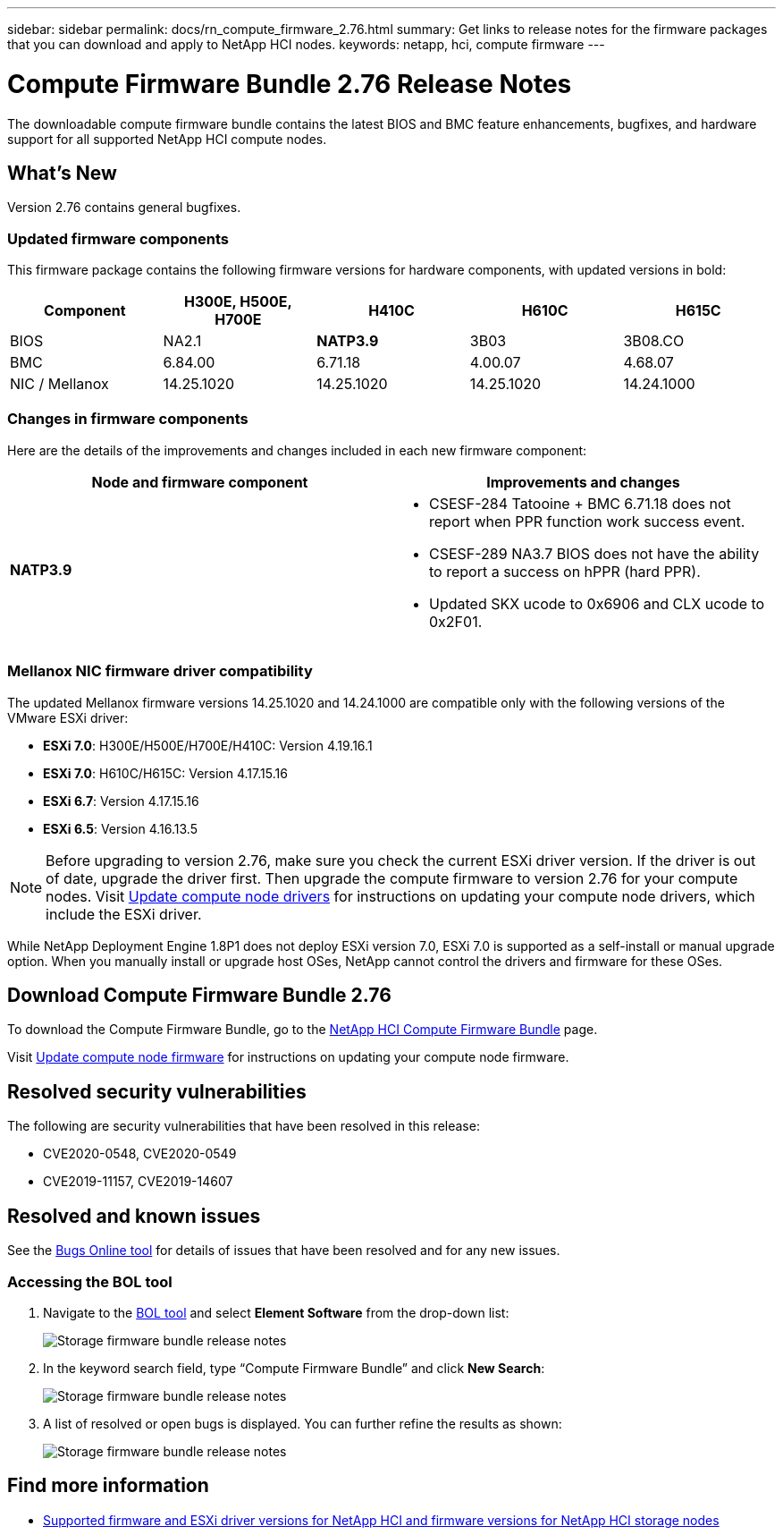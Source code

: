 ---
sidebar: sidebar
permalink: docs/rn_compute_firmware_2.76.html
summary: Get links to release notes for the firmware packages that you can download and apply to NetApp HCI nodes.
keywords: netapp, hci, compute firmware
---
////
This file isn't included in the sidebar nav system. It is only linked to from the rn_relatedrn.adoc file, and this is by design. It might be a totally poor design, but we're going to try it out. -MW, 6-3-2020
////
= Compute Firmware Bundle 2.76 Release Notes
:hardbreaks:
:nofooter:
:icons: font
:linkattrs:
:imagesdir: ../media/

[.lead]
The downloadable compute firmware bundle contains the latest BIOS and BMC feature enhancements, bugfixes, and hardware support for all supported NetApp HCI compute nodes.

== What's New
Version 2.76 contains general bugfixes.

=== Updated firmware components
This firmware package contains the following firmware versions for hardware components, with updated versions in bold:

|===
|Component |H300E, H500E, H700E |H410C |H610C |H615C

|BIOS
|NA2.1
|*NATP3.9*
|3B03
|3B08.CO

|BMC
|6.84.00
|6.71.18
|4.00.07
|4.68.07

|NIC / Mellanox
|14.25.1020
|14.25.1020
|14.25.1020
|14.24.1000
|===

=== Changes in firmware components
Here are the details of the improvements and changes included in each new firmware component:

|===
|Node and firmware component |Improvements and changes

|*NATP3.9*
a|
* CSESF-284 Tatooine + BMC 6.71.18 does not report when PPR function work success event.
* CSESF-289 NA3.7 BIOS does not have the ability to report a success on hPPR (hard PPR).
* Updated SKX ucode to 0x6906 and CLX ucode to 0x2F01.
|Updated SKX ucode to 0x6906 and CLX ucode to 0x2F01.

// |H300E, H500E, H700E BMC 6.84.00
// |Disabled TLS 1.0 and 1.1 support (this BMC version was delivered in Compute Firmware Bundle 12.2.109 as well.)
|===

// |H610C BIOS 3B03
// a|
//
// * Improved handling of memory failures
// * Added the latest Intel NVM firmware updates
// * Updated the RC version to 602.D02 (IPU 2020.1)
// * Updated the microcode version to MCU x6906
// * Updated the SPS ME version to 04.01.04.381.0
// * Removed the *Restore on AC Power Loss* and *Current Restore on AC Power Loss* BIOS setup options
//
// |H615C BIOS 3B08.CO
// a|
//
// * Improved handling of memory failures
// * Added the latest Intel NVM firmware updates
// * Updated the microcode version to MCU x2F01
// * Updated the RC version to 602.D02 (IPU 2020.1)
// * Updated the SPS ME version to 04.01.04.381.0
// * Removed the *Restore on AC Power Loss* and *Current Restore on AC Power Loss* BIOS setup options
// * Changed the option *Attempt Fast Cold Boot* default value to `disable`
// * Changed the option *Allow Correctables* default value to `enable`
//
// |H410C BMC 6.71.18
// |Add BMC reporting for ePPR memory SEL events
//
// |H610C BMC 4.00.07
// |Add remote syslog support
//
// |H615C BMC 4.68.07
// |Add remote syslog support
// |===

=== Mellanox NIC firmware driver compatibility
The updated Mellanox firmware versions 14.25.1020 and 14.24.1000 are compatible only with the following versions of the VMware ESXi driver:

* *ESXi 7.0*: H300E/H500E/H700E/H410C: Version 4.19.16.1
* *ESXi 7.0*: H610C/H615C: Version 4.17.15.16
* *ESXi 6.7*: Version 4.17.15.16
* *ESXi 6.5*: Version 4.16.13.5

NOTE: Before upgrading to version 2.76, make sure you check the current ESXi driver version. If the driver is out of date, upgrade the driver first. Then upgrade the compute firmware to version 2.76 for your compute nodes. Visit link:task_hcc_upgrade_compute_node_drivers.html[Update compute node drivers] for instructions on updating your compute node drivers, which include the ESXi driver.

While NetApp Deployment Engine 1.8P1 does not deploy ESXi version 7.0, ESXi 7.0 is supported as a self-install or manual upgrade option. When you manually install or upgrade host OSes, NetApp cannot control the drivers and firmware for these OSes.

== Download Compute Firmware Bundle 2.76
To download the Compute Firmware Bundle, go to the https://mysupport.netapp.com/site/products/all/details/netapp-hci/downloads-tab/download/62542/Compute_Firmware_Bundle[NetApp HCI Compute Firmware Bundle^] page.

Visit link:task_hcc_upgrade_compute_node_firmware.html#use-the-baseboard-management-controller-bmc-user-interface-ui[Update compute node firmware] for instructions on updating your compute node firmware.

== Resolved security vulnerabilities
The following are security vulnerabilities that have been resolved in this release:

* CVE2020-0548, CVE2020-0549
* CVE2019-11157, CVE2019-14607

== Resolved and known issues
See the https://mysupport.netapp.com/site/bugs-online/product[Bugs Online tool^] for details of issues that have been resolved and for any new issues.

=== Accessing the BOL tool
. Navigate to the  https://mysupport.netapp.com/site/bugs-online/product[BOL tool^] and select  *Element Software* from the drop-down list:
+
image::bol_dashboard.png[Storage firmware bundle release notes, align="center"]

. In the keyword search field, type “Compute Firmware Bundle” and click *New Search*:
+
image::compute_firmware_bundle_choice.png[Storage firmware bundle release notes, align="center"]

. A list of resolved or open bugs is displayed. You can further refine the results as shown:
+
image::bol_list_bugs_found.png[Storage firmware bundle release notes, align="center"]

// |===
// |Issue |Description |Workaround
//
// |CSESF-295
// |The compute node firmware update process fails with a BIOS update error when you update the firmware on a H410C node using the downloadable firmware package.
// a|Manually update the BIOS to version NA3.7 on the H410C node:
//
// . Browse to the https://mysupport.netapp.com/site/products/all/details/netapp-hci/downloads-tab[NetApp HCI Downloads page^].
// . Enter `H410C_BIOS_3.7` in the drop down list text field.
// . Click *Go*.
// Instructions for updating are available in PDF format on the download page.
//
// After you update the BIOS and BMC, update the H410C node firmware using the compute firmware bundle 2.76 package.
//
// |CSESF-328
// |On H410C and H300E/H500E/H700E nodes, one NIC sensor for the Mellanox NIC in the BMC reports status as "NA" and reads "not present".
// |None
//
// |CSESF-309
// |H410C and H300E/H500E/H700E nodes are unable to bring the Mellanox NIC port up after manually bringing the port down when running VMware EXSi 6.7u1.
// |Run the following command to recover the ports: `esxcli network nic set -n vmnic2 -a`
//
// |CSESF-303
// |Network statistics errors are seen for the Mellanox NIC on H410C nodes.
// |None
//
// |CSESF-293 / PE-10130
// |Mellanox NIC firmware can be downgraded by Bootstrap OS after you upgrade to the Compute Firmware Bundle version 2.76.
// |Reinstall Compute Firmware Bundle version 2.76.
//
// |PE-11033
// |Under heavy loads, the expected vmnic0 link message is sometimes missing from H615C node log files.
// |None
//
// |PE-11032
// |Under heavy loads, transmit errors sometimes occur for the Mellanox NIC on H610C nodes.
// |None
//
// |PE-10954
// |H610C nodes sometimes reflect the incorrect MTU setting after you set the MTU using the Element software Terminal User Interface (TUI).
// |None
// |===

[discrete]
== Find more information
* link:firmware_driver_versions.html[Supported firmware and ESXi driver versions for NetApp HCI and firmware versions for NetApp HCI storage nodes]
